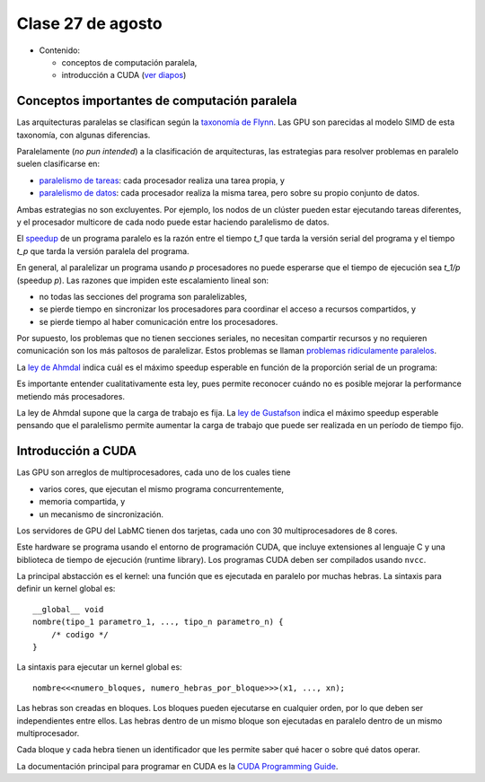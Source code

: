 Clase 27 de agosto
==================
* Contenido:

  * conceptos de computación paralela,
  * introducción a CUDA (`ver diapos`_)
    
.. _ver diapos: http://docs.google.com/viewer?url=http%3A%2F%2Fstanford-cs193g-sp2010.googlecode.com%2Fsvn%2Ftrunk%2Flectures%2Flecture_2%2Fgpu_history_and_cuda_programming_basics.pdf

Conceptos importantes de computación paralela
---------------------------------------------
Las arquitecturas paralelas se clasifican según la `taxonomía de Flynn`_.
Las GPU son parecidas al modelo SIMD de esta taxonomía,
con algunas diferencias.

Paralelamente (*no pun intended*) a la clasificación de arquitecturas,
las estrategias para resolver problemas en paralelo suelen clasificarse en:

* `paralelismo de tareas`_: cada procesador realiza una tarea propia, y
* `paralelismo de datos`_: cada procesador realiza la misma tarea,
  pero sobre su propio conjunto de datos.

Ambas estrategias no son excluyentes. Por ejemplo,
los nodos de un clúster pueden estar ejecutando tareas diferentes,
y el procesador multicore de cada nodo puede estar haciendo paralelismo de datos.

El speedup_ de un programa paralelo
es la razón entre el tiempo `t_1` que tarda la versión serial del programa
y el tiempo `t_p` que tarda la versión paralela del programa.

En general, al paralelizar un programa usando `p` procesadores
no puede esperarse que el tiempo de ejecución sea `t_1/p` (speedup `p`).
Las razones que impiden este escalamiento lineal son:

* no todas las secciones del programa son paralelizables,
* se pierde tiempo en sincronizar los procesadores
  para coordinar el acceso a recursos compartidos, y
* se pierde tiempo al haber comunicación entre los procesadores.

Por supuesto, los problemas que no tienen secciones seriales,
no necesitan compartir recursos y no requieren comunicación
son los más paltosos de paralelizar.
Estos problemas se llaman `problemas ridículamente paralelos`_.

La `ley de Ahmdal`_ indica cuál es el máximo speedup esperable
en función de la proporción serial de un programa:

.. raw:: html

    <object data="http://upload.wikimedia.org/wikipedia/commons/e/ea/AmdahlsLaw.svg" type="image/svg+xml" width="324" height="243"></object>

Es importante entender cualitativamente esta ley,
pues permite reconocer cuándo no es posible mejorar la performance
metiendo más procesadores.

La ley de Ahmdal supone que la carga de trabajo es fija.
La `ley de Gustafson`_ indica el máximo speedup esperable
pensando que el paralelismo permite aumentar la carga de trabajo
que puede ser realizada en un período de tiempo fijo.

.. _speedup: http://en.wikipedia.org/wiki/Speedup
.. _taxonomía de Flynn: http://en.wikipedia.org/wiki/Flynn%27s_taxonomy
.. _ley de Ahmdal: http://en.wikipedia.org/wiki/Ahmdal%27s_Law
.. _ley de Gustafson: http://en.wikipedia.org/wiki/Gustafson%27s_law
.. _problemas ridículamente paralelos: http://en.wikipedia.org/wiki/Embarrassingly_parallel_problem
.. _paralelismo de tareas: http://en.wikipedia.org/wiki/Task_parallelism
.. _paralelismo de datos: http://en.wikipedia.org/wiki/Data_parallelism

Introducción a CUDA
-------------------
Las GPU son arreglos de multiprocesadores,
cada uno de los cuales tiene

* varios cores,
  que ejecutan el mismo programa concurrentemente,
* memoria compartida, y
* un mecanismo de sincronización.

Los servidores de GPU del LabMC tienen dos tarjetas,
cada uno con 30 multiprocesadores de 8 cores.

Este hardware se programa usando el entorno de programación CUDA,
que incluye extensiones al lenguaje C y una biblioteca de tiempo de ejecución
(runtime library).
Los programas CUDA deben ser compilados usando ``nvcc``.

La principal abstacción es el kernel:
una función que es ejecutada en paralelo
por muchas hebras.
La sintaxis para definir un kernel global es::

    __global__ void
    nombre(tipo_1 parametro_1, ..., tipo_n parametro_n) {
        /* codigo */
    }

La sintaxis para ejecutar un kernel global es::

    nombre<<<numero_bloques, numero_hebras_por_bloque>>>(x1, ..., xn);

Las hebras son creadas en bloques.
Los bloques pueden ejecutarse en cualquier orden,
por lo que deben ser independientes entre ellos.
Las hebras dentro de un mismo bloque
son ejecutadas en paralelo
dentro de un mismo multiprocesador.

Cada bloque y cada hebra tienen un identificador
que les permite saber qué hacer o sobre qué datos operar.

La documentación principal para programar en CUDA
es la `CUDA Programming Guide`_.

.. _CUDA Programming Guide: http://developer.nvidia.com/object/cuda_3_1_downloads.html

